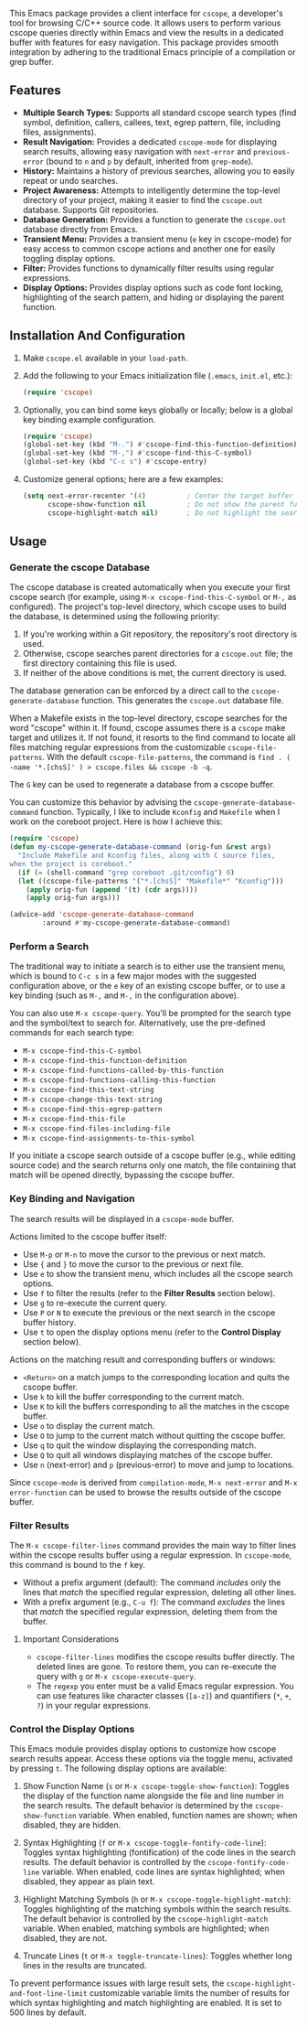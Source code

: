This Emacs package provides a client interface for =cscope=, a developer's tool for browsing C/C++ source code. It allows users to perform various cscope queries directly within Emacs and view the results in a dedicated buffer with features for easy navigation. This package provides smooth integration by adhering to the traditional Emacs principle of a compilation or grep buffer.
** Features
- *Multiple Search Types:* Supports all standard cscope search types (find symbol, definition, callers, callees, text, egrep pattern, file, including files, assignments).
- *Result Navigation:* Provides a dedicated =cscope-mode= for displaying search results, allowing easy navigation with =next-error= and =previous-error= (bound to =n= and =p= by default, inherited from =grep-mode=).
- *History:* Maintains a history of previous searches, allowing you to easily repeat or undo searches.
- *Project Awareness:* Attempts to intelligently determine the top-level directory of your project, making it easier to find the =cscope.out= database. Supports Git repositories.
- *Database Generation:* Provides a function to generate the =cscope.out= database directly from Emacs.
- *Transient Menu:* Provides a transient menu (=e= key in cscope-mode) for easy access to common cscope actions and another one for easily toggling display options.
- *Filter:* Provides functions to dynamically filter results using regular expressions.
- *Display Options:* Provides display options such as code font locking, highlighting of the search pattern, and hiding or displaying the parent function.
** Installation And Configuration
1. Make =cscope.el= available in your =load-path=.
2. Add the following to your Emacs initialization file (=.emacs=, =init.el=, etc.):
   #+begin_src emacs-lisp
     (require 'cscope)
   #+end_src
3. Optionally, you can bind some keys globally or locally; below is a global key binding example configuration.
   #+begin_src emacs-lisp
     (require 'cscope)
     (global-set-key (kbd "M-.") #'cscope-find-this-function-definition)
     (global-set-key (kbd "M-,") #'cscope-find-this-C-symbol)
     (global-set-key (kbd "C-c s") #'cscope-entry)
   #+end_src
4. Customize general options; here are a few examples:
   #+begin_src emacs-lisp
     (setq next-error-recenter '(4)          ; Center the target buffer automatically.
           cscope-show-function nil          ; Do not show the parent function.
           cscope-highlight-match nil)       ; Do not highlight the search pattern.
   #+end_src
** Usage
*** Generate the cscope Database
The cscope database is created automatically when you execute your first cscope search (for example, using =M-x cscope-find-this-C-symbol= or =M-,= as configured). The project's top-level directory, which cscope uses to build the database, is determined using the following priority:

1. If you're working within a Git repository, the repository's root directory is used.
2. Otherwise, cscope searches parent directories for a =cscope.out= file; the first directory containing this file is used.
3. If neither of the above conditions is met, the current directory is used.

The database generation can be enforced by a direct call to the =cscope-generate-database= function. This generates the =cscope.out= database file.

When a Makefile exists in the top-level directory, cscope searches for the word "cscope" within it. If found, cscope assumes there is a =cscope= make target and utilizes it. If not found, it resorts to the find command to locate all files matching regular expressions from the customizable =cscope-file-patterns=. With the default =cscope-file-patterns=, the command is =find . ( -name '*.[chsS]' ) > cscope.files && cscope -b -q=.

The =G= key can be used to regenerate a database from a cscope buffer.

You can customize this behavior by advising the =cscope-generate-database-command= function. Typically, I like to include =Kconfig= and =Makefile= when I work on the coreboot project. Here is how I achieve this:

#+begin_src emacs-lisp
  (require 'cscope)
  (defun my-cscope-generate-database-command (orig-fun &rest args)
    "Include Makefile and Kconfig files, along with C source files,
  when the project is coreboot."
    (if (= (shell-command "grep coreboot .git/config") 0)
	(let ((cscope-file-patterns '("*.[chsS]" "Makefile*" "Kconfig")))
	  (apply orig-fun (append '(t) (cdr args))))
      (apply orig-fun args)))

  (advice-add 'cscope-generate-database-command
	      :around #'my-cscope-generate-database-command)
#+end_src

*** Perform a Search
The traditional way to initiate a search is to either use the transient menu, which is bound to =C-c s= in a few major modes with the suggested configuration above, or the =e= key of an existing cscope buffer, or to use a key binding (such as =M-,= and =M-,= in the configuration above).

You can also use =M-x cscope-query=. You'll be prompted for the search type and the symbol/text to search for. Alternatively, use the pre-defined commands for each search type:

- =M-x cscope-find-this-C-symbol=
- =M-x cscope-find-this-function-definition=
- =M-x cscope-find-functions-called-by-this-function=
- =M-x cscope-find-functions-calling-this-function=
- =M-x cscope-find-this-text-string=
- =M-x cscope-change-this-text-string=
- =M-x cscope-find-this-egrep-pattern=
- =M-x cscope-find-this-file=
- =M-x cscope-find-files-including-file=
- =M-x cscope-find-assignments-to-this-symbol=

If you initiate a cscope search outside of a cscope buffer (e.g., while editing source code) and the search returns only one match, the file containing that match will be opened directly, bypassing the cscope buffer.
*** Key Binding and Navigation
The search results will be displayed in a =cscope-mode= buffer.

Actions limited to the cscope buffer itself:

- Use =M-p= or =M-n= to move the cursor to the previous or next match.
- Use ={= and =}= to move the cursor to the previous or next file.
- Use =e= to show the transient menu, which includes all the cscope search options.
- Use =f= to filter the results (refer to the *Filter Results* section below).
- Use =g= to re-execute the current query.
- Use =P= or =N= to execute the previous or the next search in the cscope buffer history.
- Use =t= to open the display options menu (refer to the *Control Display* section below).

Actions on the matching result and corresponding buffers or windows:

- =<Return>= on a match jumps to the corresponding location and quits the cscope buffer.
- Use =k= to kill the buffer corresponding to the current match.
- Use =K= to kill the buffers corresponding to all the matches in the cscope buffer.
- Use =o= to display the current match.
- Use =O= to jump to the current match without quitting the cscope buffer.
- Use =q= to quit the window displaying the corresponding match.
- Use =Q= to quit all windows displaying matches of the cscope buffer.
- Use =n= (next-error) and =p= (previous-error) to move and jump to locations.

Since =cscope-mode= is derived from =compilation-mode=, =M-x next-error= and =M-x error-function= can be used to browse the results outside of the cscope buffer.
*** Filter Results
The =M-x cscope-filter-lines= command provides the main way to filter lines within the cscope results buffer using a regular expression. In =cscope-mode=, this command is bound to the =f= key.

- Without a prefix argument (default): The command /includes/ only the lines that /match/ the specified regular expression, deleting all other lines.
- With a prefix argument (e.g., =C-u f=): The command /excludes/ the lines that /match/ the specified regular expression, deleting them from the buffer.

**** Important Considerations
- =cscope-filter-lines= modifies the cscope results buffer directly. The deleted lines are gone. To restore them, you can re-execute the query with =g= or =M-x cscope-execute-query=.
- The =regexp= you enter must be a valid Emacs regular expression. You can use features like character classes (=[a-z]=) and quantifiers (=*=, =+=, =?=) in your regular expressions.
*** Control the Display Options
This Emacs module provides display options to customize how cscope search results appear. Access these options via the toggle menu, activated by pressing =t=. The following display options are available:

1. Show Function Name (=s= or =M-x cscope-toggle-show-function=): Toggles the display of the function name alongside the file and line number in the search results. The default behavior is determined by the =cscope-show-function= variable. When enabled, function names are shown; when disabled, they are hidden.

2. Syntax Highlighting (=f= or =M-x cscope-toggle-fontify-code-line=): Toggles syntax highlighting (fontification) of the code lines in the search results. The default behavior is controlled by the =cscope-fontify-code-line= variable. When enabled, code lines are syntax highlighted; when disabled, they appear as plain text.

3. Highlight Matching Symbols (=h= or =M-x cscope-toggle-highlight-match=): Toggles highlighting of the matching symbols within the search results. The default behavior is controlled by the =cscope-highlight-match= variable. When enabled, matching symbols are highlighted; when disabled, they are not.

4. Truncate Lines (=t= or =M-x toggle-truncate-lines=): Toggles whether long lines in the results are truncated.

To prevent performance issues with large result sets, the =cscope-highlight-and-font-line-limit= customizable variable limits the number of results for which syntax highlighting and match highlighting are enabled. It is set to 500 lines by default.
